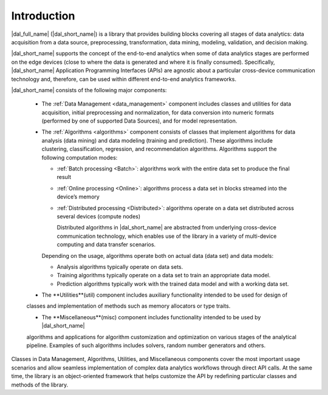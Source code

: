 ============
Introduction
============

|dal_full_name| (|dal_short_name|) is a library that provides building blocks covering all stages of data analytics: data acquisition
from a data source, preprocessing, transformation, data mining, modeling, validation, and decision making.

.. image:: _static/data_analytics_stages.png
  :width: 800
  :alt: Data analytis stages

|dal_short_name| supports the concept of the end-to-end analytics when some of data analytics stages are performed on the
edge devices (close to where the data is generated and where it is finally consumed). Specifically,
|dal_short_name| Application Programming Interfaces (APIs) are agnostic about a particular cross-device
communication technology and, therefore, can be used within different end-to-end analytics frameworks.

.. image:: _static/e2eframeworks.png
  :width: 800
  :alt: End to End Analytics Frameworks

|dal_short_name| consists of the following major components: 

 - The :ref:`Data Management <data_management>` component includes classes and utilities for data acquisition, initial preprocessing and normalization,
   for data conversion into numeric formats (performed by one of supported Data Sources), and for model representation.

 - The :ref:`Algorithms <algorithms>` component consists of classes that implement algorithms for data analysis (data mining) and data modeling
   (training and prediction). These algorithms include clustering, classification, regression, and recommendation algorithms. 
   Algorithms support the following computation modes:

   - :ref:`Batch processing <Batch>`: algorithms work with the entire data set to produce the final result

   - :ref:`Online processing <Online>`: algorithms process a data set in blocks streamed into the device’s memory

   - :ref:`Distributed processing <Distributed>`: algorithms operate on a data set distributed across several devices
     (compute nodes)

     Distributed algorithms in |dal_short_name| are abstracted from underlying cross-device communication technology,
     which enables use of the library in a variety of multi-device computing and data transfer scenarios.
   
   Depending on the usage, algorithms operate both on actual data (data set) and data models:

   - Analysis algorithms typically operate on data sets.
   
   - Training algorithms typically operate on a data set to train an appropriate data model.
   
   - Prediction algorithms typically work with the trained data model and with a working data set.

 - The **Utilities**(util) component includes auxiliary functionality intended to be used for design of
 classes and implementation of methods such as memory allocators or type traits.

 - The **Miscellaneous**(misc) component includes functionality intended to be used by |dal_short_name|
 algorithms and applications for algorithm customization and optimization on various stages of the
 analytical pipeline. Examples of such algorithms includes solvers, random number generators and others.

Classes in Data Management, Algorithms, Utilities, and Miscellaneous components cover the most
important usage scenarios and allow seamless implementation of complex data analytics workflows
through direct API calls. At the same time, the library is an object-oriented framework that helps
customize the API by redefining particular classes and methods of the library.
